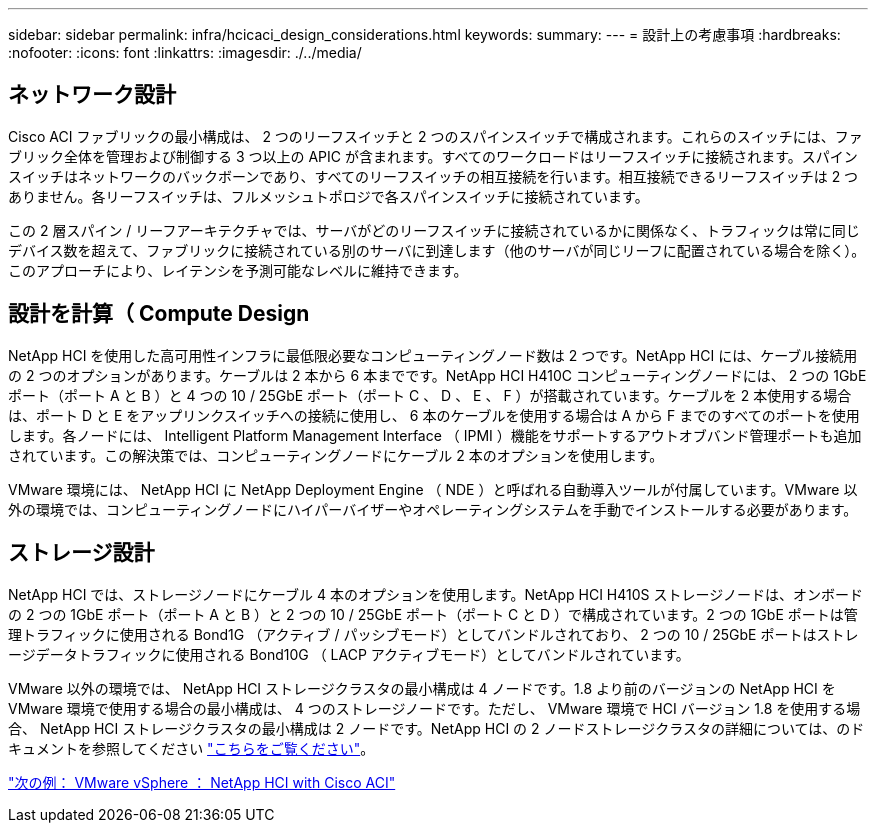 ---
sidebar: sidebar 
permalink: infra/hcicaci_design_considerations.html 
keywords:  
summary:  
---
= 設計上の考慮事項
:hardbreaks:
:nofooter: 
:icons: font
:linkattrs: 
:imagesdir: ./../media/




== ネットワーク設計

Cisco ACI ファブリックの最小構成は、 2 つのリーフスイッチと 2 つのスパインスイッチで構成されます。これらのスイッチには、ファブリック全体を管理および制御する 3 つ以上の APIC が含まれます。すべてのワークロードはリーフスイッチに接続されます。スパインスイッチはネットワークのバックボーンであり、すべてのリーフスイッチの相互接続を行います。相互接続できるリーフスイッチは 2 つありません。各リーフスイッチは、フルメッシュトポロジで各スパインスイッチに接続されています。

この 2 層スパイン / リーフアーキテクチャでは、サーバがどのリーフスイッチに接続されているかに関係なく、トラフィックは常に同じデバイス数を超えて、ファブリックに接続されている別のサーバに到達します（他のサーバが同じリーフに配置されている場合を除く）。このアプローチにより、レイテンシを予測可能なレベルに維持できます。



== 設計を計算（ Compute Design

NetApp HCI を使用した高可用性インフラに最低限必要なコンピューティングノード数は 2 つです。NetApp HCI には、ケーブル接続用の 2 つのオプションがあります。ケーブルは 2 本から 6 本までです。NetApp HCI H410C コンピューティングノードには、 2 つの 1GbE ポート（ポート A と B ）と 4 つの 10 / 25GbE ポート（ポート C 、 D 、 E 、 F ）が搭載されています。ケーブルを 2 本使用する場合は、ポート D と E をアップリンクスイッチへの接続に使用し、 6 本のケーブルを使用する場合は A から F までのすべてのポートを使用します。各ノードには、 Intelligent Platform Management Interface （ IPMI ）機能をサポートするアウトオブバンド管理ポートも追加されています。この解決策では、コンピューティングノードにケーブル 2 本のオプションを使用します。

VMware 環境には、 NetApp HCI に NetApp Deployment Engine （ NDE ）と呼ばれる自動導入ツールが付属しています。VMware 以外の環境では、コンピューティングノードにハイパーバイザーやオペレーティングシステムを手動でインストールする必要があります。



== ストレージ設計

NetApp HCI では、ストレージノードにケーブル 4 本のオプションを使用します。NetApp HCI H410S ストレージノードは、オンボードの 2 つの 1GbE ポート（ポート A と B ）と 2 つの 10 / 25GbE ポート（ポート C と D ）で構成されています。2 つの 1GbE ポートは管理トラフィックに使用される Bond1G （アクティブ / パッシブモード）としてバンドルされており、 2 つの 10 / 25GbE ポートはストレージデータトラフィックに使用される Bond10G （ LACP アクティブモード）としてバンドルされています。

VMware 以外の環境では、 NetApp HCI ストレージクラスタの最小構成は 4 ノードです。1.8 より前のバージョンの NetApp HCI を VMware 環境で使用する場合の最小構成は、 4 つのストレージノードです。ただし、 VMware 環境で HCI バージョン 1.8 を使用する場合、 NetApp HCI ストレージクラスタの最小構成は 2 ノードです。NetApp HCI の 2 ノードストレージクラスタの詳細については、のドキュメントを参照してください https://www.netapp.com/us/media/tr-4823.pdf["こちらをご覧ください"^]。

link:hcicaci_vmware_vsphere.html["次の例： VMware vSphere ： NetApp HCI with Cisco ACI"]
